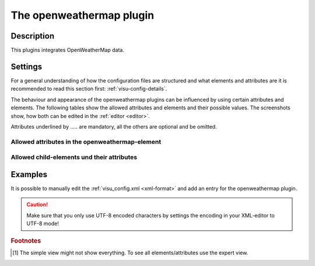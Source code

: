 .. _openweathermap:

The openweathermap plugin
=========================

.. api-doc:: OpenweatherMap

Description
-----------

.. ###START-WIDGET-DESCRIPTION### Please do not change the following content. Changes will be overwritten

This plugins integrates OpenWeatherMap data.


.. ###END-WIDGET-DESCRIPTION###


Settings
--------

For a general understanding of how the configuration files are structured and what elements and attributes are
it is recommended to read this section first: :ref:`visu-config-details`.

The behaviour and appearance of the openweathermap plugins can be influenced by using certain attributes and elements.
The following tables show the allowed attributes and elements and their possible values.
The screenshots show, how both can be edited in the :ref:`editor <editor>`.

Attributes underlined by ..... are mandatory, all the others are optional and be omitted.

Allowed attributes in the openweathermap-element
^^^^^^^^^^^^^^^^^^^^^^^^^^^^^^^^^^^^^^^^^^^^^^^^^^^

.. parameter-information:: openweathermap

.. widget-example::
    :editor: attributes
    :scale: 75
    :align: center

    <caption>Attributes in the editor (simple view) [#f1]_</caption>
    <meta>
        <plugins>
            <plugin name="openweathermap" />
        </plugins>
    </meta>
    <openweathermap>
        <layout colspan="4" />
    </openweathermap>


Allowed child-elements und their attributes
^^^^^^^^^^^^^^^^^^^^^^^^^^^^^^^^^^^^^^^^^^^

.. elements-information:: openweathermap

.. widget-example::
    :editor: elements
    :scale: 75
    :align: center

    <caption>Elements in the editor</caption>
    <meta>
        <plugins>
            <plugin name="openweathermap" />
        </plugins>
    </meta>
    <openweathermap>
        <layout colspan="4" />
        <label>openweathermap</label>
    </openweathermap>

Examples
--------

It is possible to manually edit the :ref:`visu_config.xml <xml-format>` and add an entry
for the openweathermap plugin.

.. CAUTION::
    Make sure that you only use UTF-8 encoded characters by settings the encoding in your
    XML-editor to UTF-8 mode!

.. ###START-WIDGET-EXAMPLES### Please do not change the following content. Changes will be overwritten


.. ###END-WIDGET-EXAMPLES###

.. rubric:: Footnotes

.. [#f1] The simple view might not show everything. To see all elements/attributes use the expert view.